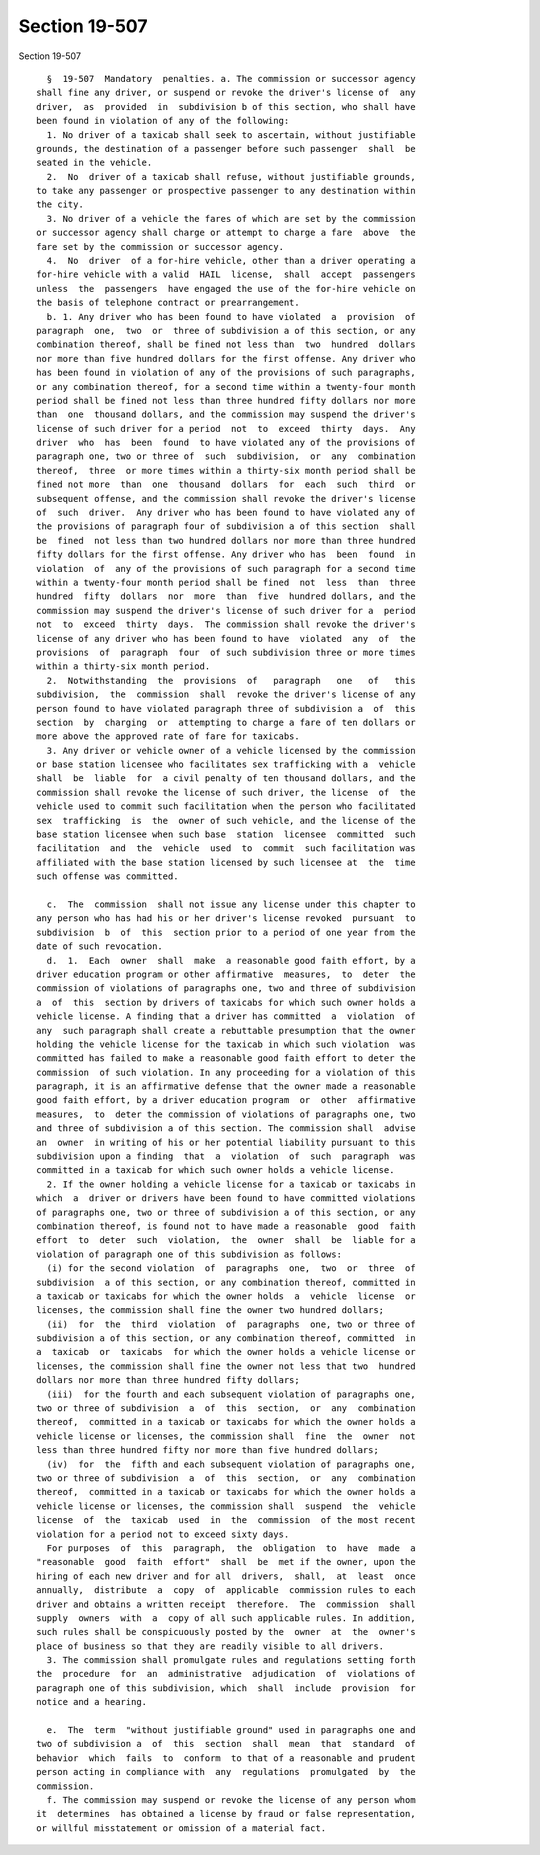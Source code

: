 Section 19-507
==============

Section 19-507 ::    
        
     
        §  19-507  Mandatory  penalties. a. The commission or successor agency
      shall fine any driver, or suspend or revoke the driver's license of  any
      driver,  as  provided  in  subdivision b of this section, who shall have
      been found in violation of any of the following:
        1. No driver of a taxicab shall seek to ascertain, without justifiable
      grounds, the destination of a passenger before such passenger  shall  be
      seated in the vehicle.
        2.  No  driver of a taxicab shall refuse, without justifiable grounds,
      to take any passenger or prospective passenger to any destination within
      the city.
        3. No driver of a vehicle the fares of which are set by the commission
      or successor agency shall charge or attempt to charge a fare  above  the
      fare set by the commission or successor agency.
        4.  No  driver  of a for-hire vehicle, other than a driver operating a
      for-hire vehicle with a valid  HAIL  license,  shall  accept  passengers
      unless  the  passengers  have engaged the use of the for-hire vehicle on
      the basis of telephone contract or prearrangement.
        b. 1. Any driver who has been found to have violated  a  provision  of
      paragraph  one,  two  or  three of subdivision a of this section, or any
      combination thereof, shall be fined not less than  two  hundred  dollars
      nor more than five hundred dollars for the first offense. Any driver who
      has been found in violation of any of the provisions of such paragraphs,
      or any combination thereof, for a second time within a twenty-four month
      period shall be fined not less than three hundred fifty dollars nor more
      than  one  thousand dollars, and the commission may suspend the driver's
      license of such driver for a period  not  to  exceed  thirty  days.  Any
      driver  who  has  been  found  to have violated any of the provisions of
      paragraph one, two or three of  such  subdivision,  or  any  combination
      thereof,  three  or more times within a thirty-six month period shall be
      fined not more  than  one  thousand  dollars  for  each  such  third  or
      subsequent offense, and the commission shall revoke the driver's license
      of  such  driver.  Any driver who has been found to have violated any of
      the provisions of paragraph four of subdivision a of this section  shall
      be  fined  not less than two hundred dollars nor more than three hundred
      fifty dollars for the first offense. Any driver who has  been  found  in
      violation  of  any of the provisions of such paragraph for a second time
      within a twenty-four month period shall be fined  not  less  than  three
      hundred  fifty  dollars  nor  more  than  five  hundred dollars, and the
      commission may suspend the driver's license of such driver for a  period
      not  to  exceed  thirty  days.  The commission shall revoke the driver's
      license of any driver who has been found to have  violated  any  of  the
      provisions  of  paragraph  four  of such subdivision three or more times
      within a thirty-six month period.
        2.  Notwithstanding  the  provisions  of   paragraph   one   of   this
      subdivision,  the  commission  shall  revoke the driver's license of any
      person found to have violated paragraph three of subdivision a  of  this
      section  by  charging  or  attempting to charge a fare of ten dollars or
      more above the approved rate of fare for taxicabs.
        3. Any driver or vehicle owner of a vehicle licensed by the commission
      or base station licensee who facilitates sex trafficking with a  vehicle
      shall  be  liable  for  a civil penalty of ten thousand dollars, and the
      commission shall revoke the license of such driver, the license  of  the
      vehicle used to commit such facilitation when the person who facilitated
      sex  trafficking  is  the  owner of such vehicle, and the license of the
      base station licensee when such base  station  licensee  committed  such
      facilitation  and  the  vehicle  used  to  commit  such facilitation was
      affiliated with the base station licensed by such licensee at  the  time
      such offense was committed.
    
        c.  The  commission  shall not issue any license under this chapter to
      any person who has had his or her driver's license revoked  pursuant  to
      subdivision  b  of  this  section prior to a period of one year from the
      date of such revocation.
        d.  1.  Each  owner  shall  make  a reasonable good faith effort, by a
      driver education program or other affirmative  measures,  to  deter  the
      commission of violations of paragraphs one, two and three of subdivision
      a  of  this  section by drivers of taxicabs for which such owner holds a
      vehicle license. A finding that a driver has committed  a  violation  of
      any  such paragraph shall create a rebuttable presumption that the owner
      holding the vehicle license for the taxicab in which such violation  was
      committed has failed to make a reasonable good faith effort to deter the
      commission  of such violation. In any proceeding for a violation of this
      paragraph, it is an affirmative defense that the owner made a reasonable
      good faith effort, by a driver education program  or  other  affirmative
      measures,  to  deter the commission of violations of paragraphs one, two
      and three of subdivision a of this section. The commission shall  advise
      an  owner  in writing of his or her potential liability pursuant to this
      subdivision upon a finding  that  a  violation  of  such  paragraph  was
      committed in a taxicab for which such owner holds a vehicle license.
        2. If the owner holding a vehicle license for a taxicab or taxicabs in
      which  a  driver or drivers have been found to have committed violations
      of paragraphs one, two or three of subdivision a of this section, or any
      combination thereof, is found not to have made a reasonable  good  faith
      effort  to  deter  such  violation,  the  owner  shall  be  liable for a
      violation of paragraph one of this subdivision as follows:
        (i) for the second violation  of  paragraphs  one,  two  or  three  of
      subdivision  a of this section, or any combination thereof, committed in
      a taxicab or taxicabs for which the owner holds  a  vehicle  license  or
      licenses, the commission shall fine the owner two hundred dollars;
        (ii)  for  the  third  violation  of  paragraphs  one, two or three of
      subdivision a of this section, or any combination thereof, committed  in
      a  taxicab  or  taxicabs  for which the owner holds a vehicle license or
      licenses, the commission shall fine the owner not less that two  hundred
      dollars nor more than three hundred fifty dollars;
        (iii)  for the fourth and each subsequent violation of paragraphs one,
      two or three of subdivision  a  of  this  section,  or  any  combination
      thereof,  committed in a taxicab or taxicabs for which the owner holds a
      vehicle license or licenses, the commission shall  fine  the  owner  not
      less than three hundred fifty nor more than five hundred dollars;
        (iv)  for  the  fifth and each subsequent violation of paragraphs one,
      two or three of subdivision  a  of  this  section,  or  any  combination
      thereof,  committed in a taxicab or taxicabs for which the owner holds a
      vehicle license or licenses, the commission shall  suspend  the  vehicle
      license  of  the  taxicab  used  in  the  commission  of the most recent
      violation for a period not to exceed sixty days.
        For purposes  of  this  paragraph,  the  obligation  to  have  made  a
      "reasonable  good  faith  effort"  shall  be  met if the owner, upon the
      hiring of each new driver and for all  drivers,  shall,  at  least  once
      annually,  distribute  a  copy  of  applicable  commission rules to each
      driver and obtains a written receipt  therefore.  The  commission  shall
      supply  owners  with  a  copy of all such applicable rules. In addition,
      such rules shall be conspicuously posted by the  owner  at  the  owner's
      place of business so that they are readily visible to all drivers.
        3. The commission shall promulgate rules and regulations setting forth
      the  procedure  for  an  administrative  adjudication  of  violations of
      paragraph one of this subdivision, which  shall  include  provision  for
      notice and a hearing.
    
        e.  The  term  "without justifiable ground" used in paragraphs one and
      two of subdivision a  of  this  section  shall  mean  that  standard  of
      behavior  which  fails  to  conform  to that of a reasonable and prudent
      person acting in compliance with  any  regulations  promulgated  by  the
      commission.
        f. The commission may suspend or revoke the license of any person whom
      it  determines  has obtained a license by fraud or false representation,
      or willful misstatement or omission of a material fact.
    
    
    
    
    
    
    
